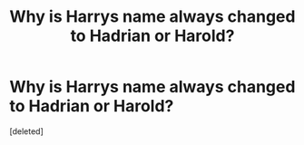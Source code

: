 #+TITLE: Why is Harrys name always changed to Hadrian or Harold?

* Why is Harrys name always changed to Hadrian or Harold?
:PROPERTIES:
:Score: 1
:DateUnix: 1485706235.0
:DateShort: 2017-Jan-29
:END:
[deleted]

